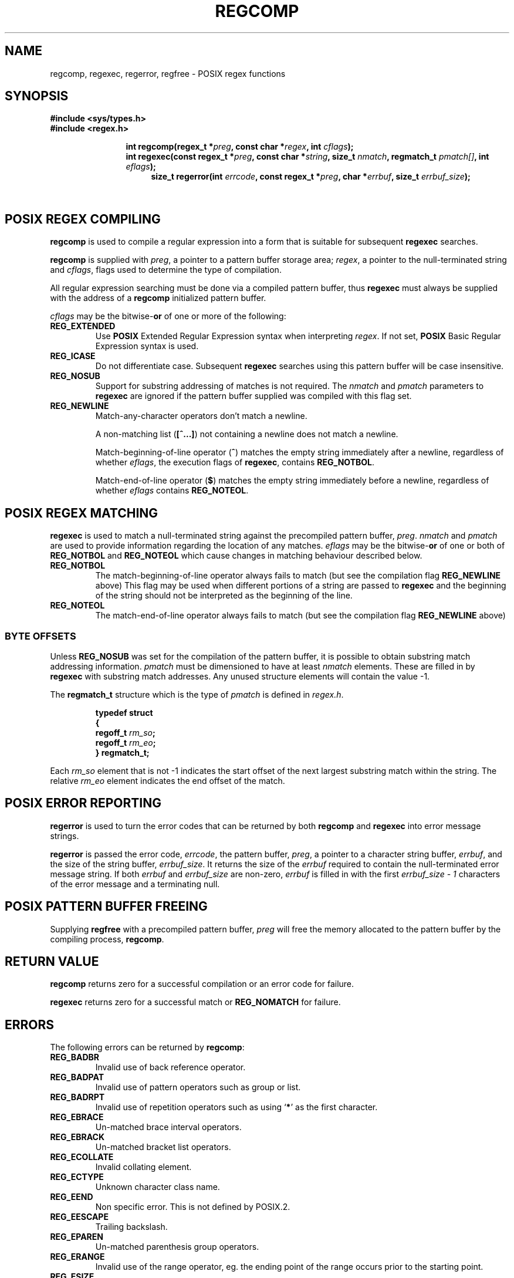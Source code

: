 .\" Copyright (C), 1995, Graeme W. Wilford. (Wilf.)
.\"
.\" Permission is granted to make and distribute verbatim copies of this
.\" manual provided the copyright notice and this permission notice are
.\" preserved on all copies.
.\"
.\" Permission is granted to copy and distribute modified versions of this
.\" manual under the conditions for verbatim copying, provided that the
.\" entire resulting derived work is distributed under the terms of a
.\" permission notice identical to this one
.\" 
.\" Since the Linux kernel and libraries are constantly changing, this
.\" manual page may be incorrect or out-of-date.  The author(s) assume no
.\" responsibility for errors or omissions, or for damages resulting from
.\" the use of the information contained herein.  The author(s) may not
.\" have taken the same level of care in the production of this manual,
.\" which is licensed free of charge, as they might when working
.\" professionally.
.\" 
.\" Formatted or processed versions of this manual, if unaccompanied by
.\" the source, must acknowledge the copyright and authors of this work.
.\"
.\" Wed Jun 14 16:10:28 BST 1995 Wilf. (G.Wilford@ee.surrey.ac.uk)
.\" Tiny change in formatting - aeb, 950812
.\" Modified 8 May 1998 by Joseph S. Myers (jsm28@cam.ac.uk)
.\"
.\" show the synopsis section nicely
.de xx
.in \\n(INu+\\$1
.ti -\\$1
..
.TH REGCOMP 3 1998-05-08 GNU "Linux Programmer's Manual"
.SH NAME
regcomp, regexec, regerror, regfree \- POSIX regex functions
.SH SYNOPSIS
.B #include <sys/types.h>
.br
.B #include <regex.h>
.sp
.xx \w'\fBint\ regcomp(\fR'u
.BI "int\ regcomp(regex_t *" preg ", const char *" regex , 
.BI "int " cflags );
.xx \w'\fBint\ regexec(\fR'u
.BI "int\ regexec(const regex_t *" preg ", const char *" string ,
.BI "size_t " nmatch ", regmatch_t " pmatch[] , 
.BI "int " eflags );
.xx \w'\fBsize_t\ regerror(\fR'u
.BI "size_t\ regerror(int " errcode , 
.BI "const regex_t *" preg ", char *" errbuf , 
.BI "size_t " errbuf_size );
.xx \w'\fBvoid\ regfree(\fR'
.BI "void\ regfree(regex_t *" preg );
.SH "POSIX REGEX COMPILING"
.B regcomp 
is used to compile a regular expression into a form that is suitable
for subsequent 
.B regexec
searches.

.B regcomp
is supplied with 
.IR preg , 
a pointer to a pattern buffer storage area; 
.IR regex ,
a pointer to the null-terminated string and
.IR cflags ,
flags used to determine the type of compilation.

All regular expression searching must be done via a compiled pattern
buffer, thus 
.B regexec
must always be supplied with the address of a 
.B regcomp
initialized pattern buffer.

.I cflags 
may be the 
.RB bitwise- or
of one or more of the following:
.TP 
.B REG_EXTENDED
Use 
.B POSIX
Extended Regular Expression syntax when interpreting 
.IR regex .
If not set,
.B POSIX
Basic Regular Expression syntax is used.
.TP 
.B REG_ICASE
Do not differentiate case.  Subsequent 
.B regexec
searches using this pattern buffer will be case insensitive.
.TP 
.B REG_NOSUB
Support for substring addressing of matches is not required.
The
.I nmatch
and
.I pmatch
parameters to 
.B regexec
are ignored if the pattern buffer supplied was compiled with this flag set.
.TP 
.B REG_NEWLINE
Match-any-character operators don't match a newline.

A non-matching list 
.RB ( [^...] )
not containing a newline does not match a newline.
    
Match-beginning-of-line operator
.RB ( ^ )
matches the empty string immediately after a newline, regardless of
whether
.IR eflags ,
the execution flags of
.BR regexec ,
contains 
.BR REG_NOTBOL .

Match-end-of-line operator 
.RB ( $ )
matches the empty string immediately before a newline, regardless of
whether 
.IR eflags 
contains
.BR REG_NOTEOL .
.SH "POSIX REGEX MATCHING"
.B regexec
is used to match a null-terminated string
against the precompiled pattern buffer, 
.IR preg .
.I nmatch
and
.I pmatch
are used to provide information regarding the location of any matches.  
.I eflags
may be the 
.RB bitwise- or
of one or both of 
.B REG_NOTBOL
and
.B REG_NOTEOL 
which cause changes in matching behaviour described below.
.TP
.B REG_NOTBOL
The match-beginning-of-line operator always fails to match (but see the
compilation flag
.B REG_NEWLINE 
above)
This flag may be used when different portions of a string are passed to 
.B regexec
and the beginning of the string should not be interpreted as the
beginning of the line.
.TP
.B REG_NOTEOL
The match-end-of-line operator always fails to match (but see the
compilation flag
.B REG_NEWLINE
above)
.SS "BYTE OFFSETS"
Unless 
.B REG_NOSUB
was set for the compilation of the pattern buffer, it is possible to
obtain substring match addressing information. 
.I pmatch
must be dimensioned to have at least
.I nmatch
elements.
These are filled in by
.BR regexec 
with substring match addresses.  Any unused structure elements
will contain the value -1.

The 
.B regmatch_t 
structure which is the type of
.I pmatch
is defined in
.IR regex.h .

.RS
.B typedef struct
.br
.B {
.br
.BI "  regoff_t " rm_so ;
.br
.BI "  regoff_t " rm_eo ;
.br
.B }
.B regmatch_t;
.RE

Each 
.I rm_so
element that is not -1 indicates the start offset of the next largest
substring match within the string.  The relative 
.I rm_eo 
element indicates the end offset of the match.
.SH "POSIX ERROR REPORTING"
.B regerror
is used to turn the error codes that can be returned by both 
.B regcomp
and
.B regexec
into error message strings.

.B regerror
is passed the error code,
.IR errcode ,
the pattern buffer,
.IR preg ,
a pointer to a character string buffer,
.IR errbuf ,
and the size of the string buffer,
.IR errbuf_size .
It returns the size of the
.I errbuf
required to contain the null-terminated error message string.  If both
.I errbuf
and
.I errbuf_size
are non-zero, 
.I errbuf
is filled in with the first 
.I "errbuf_size - 1"
characters of the error message and a terminating null.
.SH "POSIX PATTERN BUFFER FREEING"
Supplying 
.B regfree
with a precompiled pattern buffer,
.I preg
will free the memory allocated to the pattern buffer by the compiling
process,
.BR regcomp .
.SH "RETURN VALUE"
.B regcomp
returns zero for a successful compilation or an error code for failure.

.B regexec
returns zero for a successful match or 
.B REG_NOMATCH
for failure.
.SH ERRORS
The following errors can be returned by 
.BR regcomp :
.TP
.B REG_BADBR
Invalid use of back reference operator.
.TP
.B REG_BADPAT
Invalid use of pattern operators such as group or list.
.TP
.B REG_BADRPT
Invalid use of repetition operators such as using 
.RB ` * '
as the first character.
.TP
.B REG_EBRACE
Un-matched brace interval operators.
.TP
.B REG_EBRACK
Un-matched bracket list operators.
.TP
.B REG_ECOLLATE
Invalid collating element.
.TP
.B REG_ECTYPE
Unknown character class name.
.TP
.B REG_EEND
Non specific error.  This is not defined by POSIX.2.
.TP
.B REG_EESCAPE
Trailing backslash.
.TP
.B REG_EPAREN
Un-matched parenthesis group operators.
.TP
.B REG_ERANGE
Invalid use of the range operator, eg. the ending point of the range
occurs prior to the starting point.
.TP
.B REG_ESIZE
Compiled regular expression requires a pattern buffer larger than 64Kb.
This is not defined by POSIX.2.
.TP
.B REG_ESPACE
The regex routines ran out of memory.
.TP
.B REG_ESUBREG
Invalid back reference to a subexpression.
.SH "CONFORMING TO"
POSIX.2
.SH "SEE ALSO"
.BR regex (7),
GNU regex manual
 

